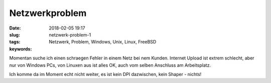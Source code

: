Netzwerkproblem
#####################################################
:date: 2018-02-05 19:17
:slug: netzwerk-problem-1
:tags: Netzwerk, Problem, Windows, Unix, Linux, FreeBSD
:keywords: 

Momentan suche ich einen schraegen Fehler in einem Netz bei nem Kunden.
Internet Upload ist extrem schlecht, aber nur von Windows PCs, von Linuxen aus ist alles OK, auch vom selben Anschluss am Arbeitsplatz.

Ich komme da im Moment echt nicht weiter, es ist kein DPI dazwischen, kein Shaper - nichts!
